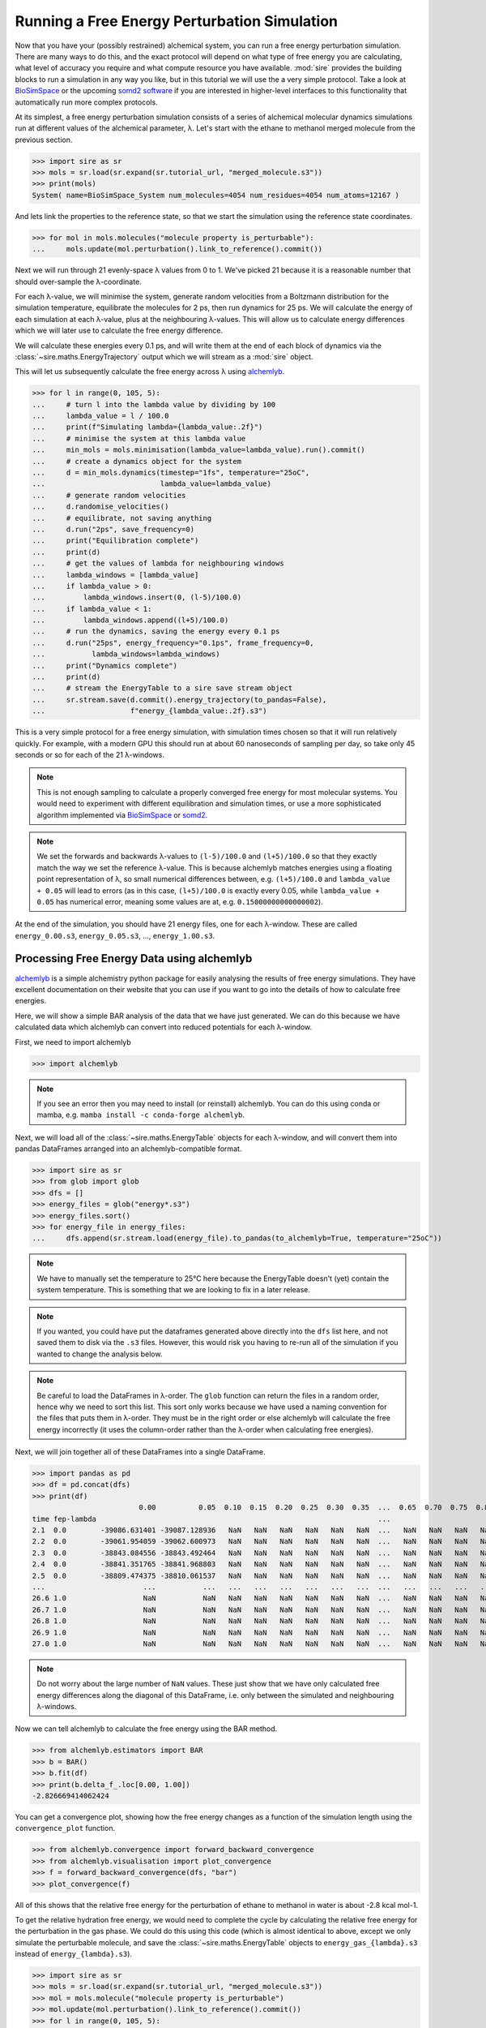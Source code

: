 =============================================
Running a Free Energy Perturbation Simulation
=============================================

Now that you have your (possibly restrained) alchemical system, you can
run a free energy perturbation simulation. There are many ways to do this,
and the exact protocol will depend on what type of free energy you are
calculating, what level of accuracy you require and what compute resource
you have available. :mod:`sire` provides the building blocks to run a
simulation in any way you like, but in this tutorial we will use the
a very simple protocol. Take a look at
`BioSimSpace <https://biosimspace.openbiosim.org>`__ or the upcoming
`somd2 software <https://github.com/openbiosim/somd2>`__ if you are
interested in higher-level interfaces to this functionality that
automatically run more complex protocols.

At its simplest, a free energy perturbation simulation consists of a series
of alchemical molecular dynamics simulations run at different values
of the alchemical parameter, λ. Let's start with the ethane to methanol
merged molecule from the previous section.

>>> import sire as sr
>>> mols = sr.load(sr.expand(sr.tutorial_url, "merged_molecule.s3"))
>>> print(mols)
System( name=BioSimSpace_System num_molecules=4054 num_residues=4054 num_atoms=12167 )

And lets link the properties to the reference state, so that we start the
simulation using the reference state coordinates.

>>> for mol in mols.molecules("molecule property is_perturbable"):
...     mols.update(mol.perturbation().link_to_reference().commit())

Next we will run through 21 evenly-space λ values from 0 to 1. We've picked
21 because it is a reasonable number that should over-sample the λ-coordinate.

For each λ-value, we will minimise the system, generate random velocities
from a Boltzmann distribution for the simulation temperature,
equilibrate the molecules for 2 ps, then
run dynamics for 25 ps. We will calculate the energy of each simulation at
each λ-value, plus at the neighbouring λ-values. This will allow us to
calculate energy differences which we will later use to calculate the
free energy difference.

We will calculate these energies every 0.1 ps, and will write them at the
end of each block of dynamics via the :class:`~sire.maths.EnergyTrajectory`
output which we will stream as a :mod:`sire` object.

This will let us subsequently calculate the free energy across λ using
`alchemlyb <https://alchemlyb.readthedocs.io/en/latest/>`__.

>>> for l in range(0, 105, 5):
...     # turn l into the lambda value by dividing by 100
...     lambda_value = l / 100.0
...     print(f"Simulating lambda={lambda_value:.2f}")
...     # minimise the system at this lambda value
...     min_mols = mols.minimisation(lambda_value=lambda_value).run().commit()
...     # create a dynamics object for the system
...     d = min_mols.dynamics(timestep="1fs", temperature="25oC",
...                           lambda_value=lambda_value)
...     # generate random velocities
...     d.randomise_velocities()
...     # equilibrate, not saving anything
...     d.run("2ps", save_frequency=0)
...     print("Equilibration complete")
...     print(d)
...     # get the values of lambda for neighbouring windows
...     lambda_windows = [lambda_value]
...     if lambda_value > 0:
...         lambda_windows.insert(0, (l-5)/100.0)
...     if lambda_value < 1:
...         lambda_windows.append((l+5)/100.0)
...     # run the dynamics, saving the energy every 0.1 ps
...     d.run("25ps", energy_frequency="0.1ps", frame_frequency=0,
...           lambda_windows=lambda_windows)
...     print("Dynamics complete")
...     print(d)
...     # stream the EnergyTable to a sire save stream object
...     sr.stream.save(d.commit().energy_trajectory(to_pandas=False),
...                    f"energy_{lambda_value:.2f}.s3")

This is a very simple protocol for a free energy simulation, with simulation
times chosen so that it will run relatively quickly. For example, with a
modern GPU this should run at about 60 nanoseconds of sampling per day,
so take only 45 seconds or so for each of the 21 λ-windows.

.. note::

   This is not enough sampling to calculate a properly converged free energy
   for most molecular systems. You would need to experiment with different
   equilibration and simulation times, or use a more sophisticated algorithm
   implemented via `BioSimSpace <https://biosimspace.openbiosim.org>`__ or
   `somd2 <https://github.com/openbiosim/somd2>`__.

.. note::

   We set the forwards and backwards λ-values to ``(l-5)/100.0`` and
   ``(l+5)/100.0`` so that they exactly match the way we set the reference
   λ-value. This is because alchemlyb matches energies using a
   floating point representation of λ, so small numerical differences
   between, e.g. ``(l+5)/100.0`` and ``lambda_value + 0.05`` will lead
   to errors (as in this case, ``(l+5)/100.0`` is exactly every 0.05, while
   ``lambda_value + 0.05`` has numerical error, meaning some values are
   at, e.g. ``0.15000000000000002``).

At the end of the simulation, you should have 21 energy files, one for each
λ-window. These are called ``energy_0.00.s3``, ``energy_0.05.s3``, ...,
``energy_1.00.s3``.

Processing Free Energy Data using alchemlyb
--------------------------------------------

`alchemlyb <https://alchemlyb.readthedocs.io/en/latest/>`__ is a simple
alchemistry python package for easily analysing the results of free energy
simulations. They have excellent documentation on their website that you
can use if you want to go into the details of how to calculate free
energies.

Here, we will show a simple BAR analysis of the data that we have just
generated. We can do this because we have calculated data which
alchemlyb can convert into reduced potentials for each λ-window.

First, we need to import alchemlyb

>>> import alchemlyb

.. note::

   If you see an error then you may need to install (or reinstall)
   alchemlyb. You can do this using conda or mamba, e.g.
   ``mamba install -c conda-forge alchemlyb``.

Next, we will load all of the :class:`~sire.maths.EnergyTable` objects
for each λ-window, and will convert them into pandas DataFrames arranged
into an alchemlyb-compatible format.

>>> import sire as sr
>>> from glob import glob
>>> dfs = []
>>> energy_files = glob("energy*.s3")
>>> energy_files.sort()
>>> for energy_file in energy_files:
...     dfs.append(sr.stream.load(energy_file).to_pandas(to_alchemlyb=True, temperature="25oC"))

.. note::

   We have to manually set the temperature to 25°C here because
   the EnergyTable doesn't (yet) contain the system temperature.
   This is something that we are looking to fix in a later release.

.. note::

   If you wanted, you could have put the dataframes generated above
   directly into the ``dfs`` list here, and not saved them to disk
   via the ``.s3`` files. However, this would risk you having to re-run
   all of the simulation if you wanted to change the analysis below.

.. note::

   Be careful to load the DataFrames in λ-order. The ``glob`` function
   can return the files in a random order, hence why we need to sort
   this list. This sort only works because we have used a naming convention
   for the files that puts them in λ-order. They must be in the right
   order or else alchemlyb will calculate the free energy incorrectly
   (it uses the column-order rather than the λ-order when calculating
   free energies).

Next, we will join together all of these DataFrames into a single
DataFrame.

>>> import pandas as pd
>>> df = pd.concat(dfs)
>>> print(df)
                         0.00          0.05  0.10  0.15  0.20  0.25  0.30  0.35  ...  0.65  0.70  0.75  0.80  0.85  0.90          0.95          1.00
time fep-lambda                                                                  ...
2.1  0.0        -39086.631401 -39087.128936   NaN   NaN   NaN   NaN   NaN   NaN  ...   NaN   NaN   NaN   NaN   NaN   NaN           NaN           NaN
2.2  0.0        -39061.954059 -39062.600973   NaN   NaN   NaN   NaN   NaN   NaN  ...   NaN   NaN   NaN   NaN   NaN   NaN           NaN           NaN
2.3  0.0        -38843.084556 -38843.492464   NaN   NaN   NaN   NaN   NaN   NaN  ...   NaN   NaN   NaN   NaN   NaN   NaN           NaN           NaN
2.4  0.0        -38841.351765 -38841.968803   NaN   NaN   NaN   NaN   NaN   NaN  ...   NaN   NaN   NaN   NaN   NaN   NaN           NaN           NaN
2.5  0.0        -38809.474375 -38810.061537   NaN   NaN   NaN   NaN   NaN   NaN  ...   NaN   NaN   NaN   NaN   NaN   NaN           NaN           NaN
...                       ...           ...   ...   ...   ...   ...   ...   ...  ...   ...   ...   ...   ...   ...   ...           ...           ...
26.6 1.0                  NaN           NaN   NaN   NaN   NaN   NaN   NaN   NaN  ...   NaN   NaN   NaN   NaN   NaN   NaN -37433.120745 -37433.277280
26.7 1.0                  NaN           NaN   NaN   NaN   NaN   NaN   NaN   NaN  ...   NaN   NaN   NaN   NaN   NaN   NaN -37306.925716 -37307.769393
26.8 1.0                  NaN           NaN   NaN   NaN   NaN   NaN   NaN   NaN  ...   NaN   NaN   NaN   NaN   NaN   NaN -37447.401338 -37447.826754
26.9 1.0                  NaN           NaN   NaN   NaN   NaN   NaN   NaN   NaN  ...   NaN   NaN   NaN   NaN   NaN   NaN -37415.822705 -37416.427376
27.0 1.0                  NaN           NaN   NaN   NaN   NaN   NaN   NaN   NaN  ...   NaN   NaN   NaN   NaN   NaN   NaN -37371.756022 -37372.181439

.. note::

   Do not worry about the large number of ``NaN`` values. These just show that
   we have only calculated free energy differences along the diagonal of this
   DataFrame, i.e. only between the simulated and neighbouring λ-windows.

Now we can tell alchemlyb to calculate the free energy using the BAR method.

>>> from alchemlyb.estimators import BAR
>>> b = BAR()
>>> b.fit(df)
>>> print(b.delta_f_.loc[0.00, 1.00])
-2.826669414062424

You can get a convergence plot, showing how the free energy changes as
a function of the simulation length using the ``convergence_plot`` function.

>>> from alchemlyb.convergence import forward_backward_convergence
>>> from alchemlyb.visualisation import plot_convergence
>>> f = forward_backward_convergence(dfs, "bar")
>>> plot_convergence(f)

.. image:: images/06_05_01.jpg
   :alt: Convergence of the free energy estimate as a function of the fraction of simulation length

All of this shows that the relative free energy for the perturbation of
ethane to methanol in water is about -2.8 kcal mol-1.

To get the relative hydration free energy, we would need to complete the
cycle by calculating the relative free energy for the perturbation in the
gas phase. We could do this using this code (which is almost identical to
above, except we only simulate the perturbable molecule, and save
the :class:`~sire.maths.EnergyTable` objects to ``energy_gas_{lambda}.s3``
instead of ``energy_{lambda}.s3``).

>>> import sire as sr
>>> mols = sr.load(sr.expand(sr.tutorial_url, "merged_molecule.s3"))
>>> mol = mols.molecule("molecule property is_perturbable")
>>> mol.update(mol.perturbation().link_to_reference().commit())
>>> for l in range(0, 105, 5):
...     # turn l into the lambda value by dividing by 100
...     lambda_value = l / 100.0
...     print(f"Simulating lambda={lambda_value:.2f}")
...     # minimise the system at this lambda value
...     min_mol = mol.minimisation(lambda_value=lambda_value).run().commit()
...     # create a dynamics object for the system
...     d = min_mol.dynamics(timestep="1fs", temperature="25oC",
...                          lambda_value=lambda_value)
...     # generate random velocities
...     d.randomise_velocities()
...     # equilibrate, not saving anything
...     d.run("2ps", save_frequency=0)
...     print("Equilibration complete")
...     print(d)
...     # get the values of lambda for neighbouring windows
...     lambda_windows = [lambda_value]
...     if lambda_value > 0:
...         lambda_windows.insert(0, (l-5)/100.0)
...     if lambda_value < 1:
...         lambda_windows.append((l+5)/100.0)
...     # run the dynamics, saving the energy every 0.1 ps
...     d.run("25ps", energy_frequency="0.1ps", frame_frequency=0,
...           lambda_windows=lambda_windows)
...     print("Dynamics complete")
...     print(d)
...     # stream the EnergyTable to a sire save stream object
...     sr.stream.save(d.commit().energy_trajectory(to_pandas=False),
...                    f"energy_gas_{lambda_value:.2f}.s3")

This should run more quickly than the simulation in water, e.g. about
15 seconds per window (at about 150 nanoseconds per day of sampling).

We can then analyse the results using the same analysis code, except we
switch to analysing the ``energy_gas_{lambda}.s3`` files instead.

>>> import sire as sr
>>> from glob import glob
>>> dfs = []
>>> energy_files = glob("energy_gas_*.s3")
>>> energy_files.sort()
>>> for energy_file in energy_files:
...     dfs.append(sr.stream.load(energy_file).to_pandas(to_alchemlyb=True, temperature="25oC"))
>>> import pandas as pd
>>> df = pd.concat(dfs)
>>> print(df)
                     0.00      0.05  0.10  0.15  0.20  0.25  0.30  0.35  0.40  ...  0.60  0.65  0.70  0.75  0.80  0.85  0.90      0.95      1.00
time fep-lambda                                                                ...
2.1  0.0         4.085486  4.142311   NaN   NaN   NaN   NaN   NaN   NaN   NaN  ...   NaN   NaN   NaN   NaN   NaN   NaN   NaN       NaN       NaN
2.2  0.0         3.664548  3.540637   NaN   NaN   NaN   NaN   NaN   NaN   NaN  ...   NaN   NaN   NaN   NaN   NaN   NaN   NaN       NaN       NaN
2.3  0.0         4.288558  4.217284   NaN   NaN   NaN   NaN   NaN   NaN   NaN  ...   NaN   NaN   NaN   NaN   NaN   NaN   NaN       NaN       NaN
2.4  0.0         5.630108  5.656710   NaN   NaN   NaN   NaN   NaN   NaN   NaN  ...   NaN   NaN   NaN   NaN   NaN   NaN   NaN       NaN       NaN
2.5  0.0         5.823004  5.901361   NaN   NaN   NaN   NaN   NaN   NaN   NaN  ...   NaN   NaN   NaN   NaN   NaN   NaN   NaN       NaN       NaN
...                   ...       ...   ...   ...   ...   ...   ...   ...   ...  ...   ...   ...   ...   ...   ...   ...   ...       ...       ...
26.6 1.0              NaN       NaN   NaN   NaN   NaN   NaN   NaN   NaN   NaN  ...   NaN   NaN   NaN   NaN   NaN   NaN   NaN  9.700262  9.410045
26.7 1.0              NaN       NaN   NaN   NaN   NaN   NaN   NaN   NaN   NaN  ...   NaN   NaN   NaN   NaN   NaN   NaN   NaN  8.392478  8.604776
26.8 1.0              NaN       NaN   NaN   NaN   NaN   NaN   NaN   NaN   NaN  ...   NaN   NaN   NaN   NaN   NaN   NaN   NaN  9.079360  9.535467
26.9 1.0              NaN       NaN   NaN   NaN   NaN   NaN   NaN   NaN   NaN  ...   NaN   NaN   NaN   NaN   NaN   NaN   NaN  8.791467  8.723334
27.0 1.0              NaN       NaN   NaN   NaN   NaN   NaN   NaN   NaN   NaN  ...   NaN   NaN   NaN   NaN   NaN   NaN   NaN  8.933618  9.388087
>>> from alchemlyb.estimators import BAR
>>> b = BAR()
>>> b.fit(df)
>>> print(b.delta_f_.loc[0.00, 1.00])
3.049637014744972

This shows that the relative free energy for the perturbation of ethane
to methanol in the gas phase is about 3.0 kcal mol-1. Subtracting this
from the free energy in water gives a relative hydration free energy of
about -5.9 kcal mol-1, which is in reasonable agreement with
`published results from other codes <https://www.pure.ed.ac.uk/ws/portalfiles/portal/75900057/20181010_Michel_reprod.pdf>`__
which are typically -6.1 kcal mol-1 to -6.2 kcal mol-1.

.. note::

   There will be some variation between different codes and different
   protocols, as the convergence of the free energy estimate is sensitive
   to the length of the dynamics simulation at each λ-value. In this case,
   we used very short simulations.
